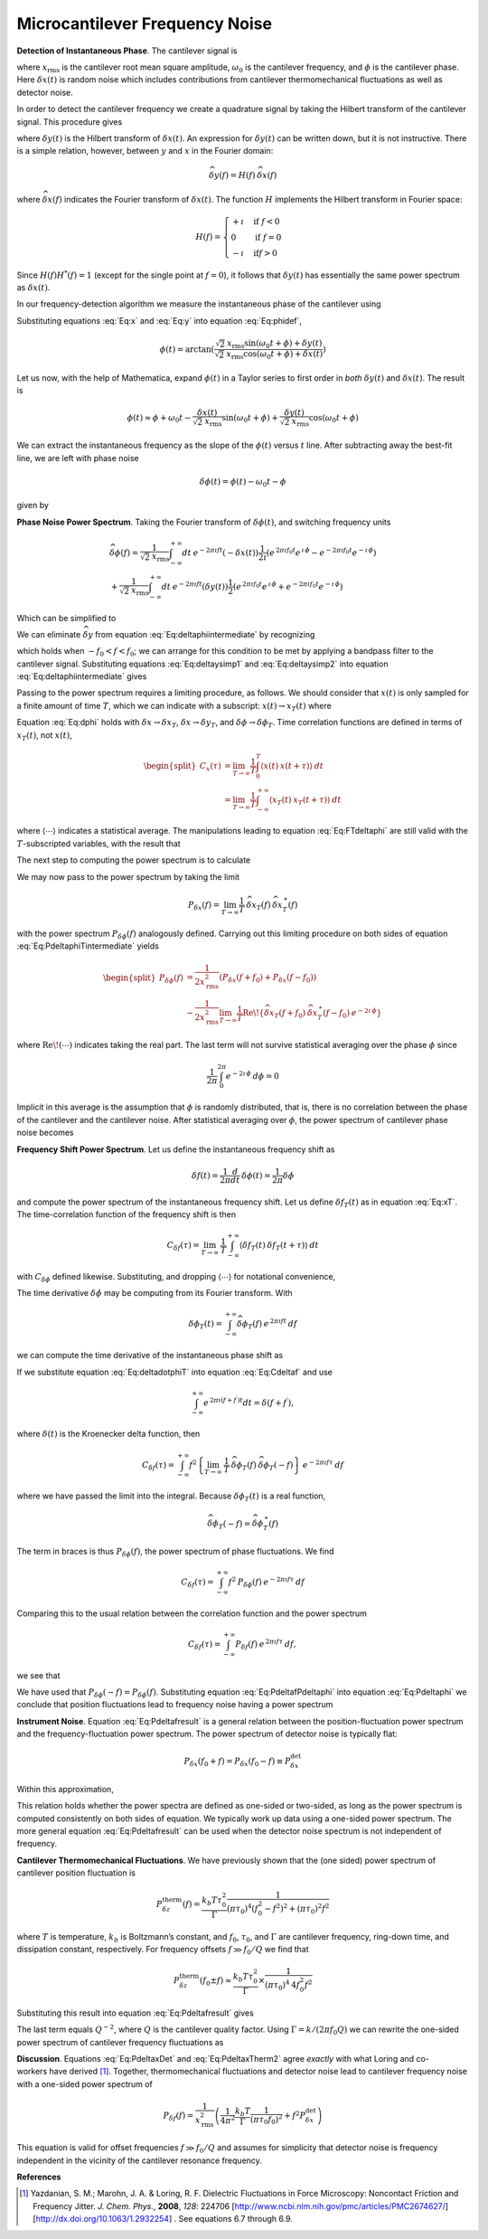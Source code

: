 .. _FreqNoise:

Microcantilever Frequency Noise
===============================

**Detection of Instantaneous Phase**.  The cantilever signal is

.. math:: 
    :label: Eq:x

    x(t) 
    = \sqrt{2} \: x_{\text{rms}} \cos{(\omega_0 t + \phi)} + \delta x(t)

where :math:`x_{\text{rms}}` is the cantilever root mean square amplitude, :math:`\omega_0` is the cantilever frequency, and :math:`\phi` is the cantilever phase. Here :math:`\delta x(t)` is random noise which includes contributions from cantilever thermomechanical fluctuations as well as detector noise.

In order to detect the cantilever frequency we create a quadrature signal by taking the Hilbert transform of the cantilever signal. This procedure gives

.. math:: 
    :label: Eq:y
    
    y(t) = \sqrt{2} \: x_{\text{rms}} \sin{(\omega_0 t + \phi)} 
    + \delta y(t)

where :math:`\delta y(t)` is the Hilbert transform of :math:`\delta x(t)`. An expression for :math:`\delta y(t)` can be written down, but it is not instructive. There is a simple relation, however, between :math:`y` and :math:`x` in the Fourier domain:

.. math:: 

    \widehat{\delta y}(f) = H(f) \: \widehat{\delta x}(f)

where :math:`\widehat{\delta x}(f)` indicates the Fourier transform of :math:`\delta x(t)`. The function :math:`H` implements the Hilbert transform in Fourier space:

.. math::

   H(f) = \begin{cases}
   +\imath & \text{if } f < 0 \\
   0 & \text{if } f = 0 \\
   -\imath & \text{if} f > 0
   \end{cases}

Since :math:`H(f) H^{*}(f) = 1` (except for the single point at :math:`f=0`), it follows that :math:`\delta y(t)` has essentially the same power spectrum as :math:`\delta x(t)`.

In our frequency-detection algorithm we measure the instantaneous phase of the cantilever using

.. math:: 
    :label: Eq:phidef

    \phi(t) = \arctan{(\frac{y(t)}{x(t)})}

Substituting equations :eq:`Eq:x` and :eq:`Eq:y` into equation :eq:`Eq:phidef`,

.. math::

   \phi(t) = \arctan{(\frac{\sqrt{2} \: x_{\text{rms}} \sin{(\omega_0 t + \phi)} + \delta y(t)}{\sqrt{2} \: x_{\text{rms}} \cos{(\omega_0 t + \phi)} + \delta x(t)})}

Let us now, with the help of Mathematica, expand :math:`\phi(t)` in a Taylor series to first order in *both* :math:`\delta y(t)` and :math:`\delta x(t)`. The result is

.. math::

   \phi(t) \approx \phi + \omega_0 t
    - \frac{\delta x(t)}{\sqrt{2} \: x_{\text{rms}}} \sin{(\omega_0 t + \phi)}
    + \frac{\delta y(t)}{\sqrt{2} \: x_{\text{rms}}} \cos{(\omega_0 t + \phi)}

We can extract the instantaneous frequency as the slope of the :math:`\phi(t)` versus :math:`t` line. After subtracting away the best-fit line, we are left with phase noise

.. math:: \delta \phi(t) = \phi(t) - \omega_0 t - \phi

given by

.. math:: 
    :label: Eq:dphi
    
    \delta \phi(t) = 
    - \frac{\delta x(t)}{\sqrt{2} \: x_{\text{rms}}} \sin{(\omega_0 t + \phi)}
    + \frac{\delta y(t)}{\sqrt{2} \: x_{\text{rms}}} \cos{(\omega_0 t + \phi)}

**Phase Noise Power Spectrum**.  Taking the Fourier transform of :math:`\delta \phi(t)`, and switching frequency units

.. math::

    \begin{gathered}
    \widehat{\delta \phi}(f) = \frac{1}{\sqrt{2} \: x_{\text{rms}}}
    \int_{-\infty}^{+\infty} dt \: e^{-2 \pi \imath f t} (- \delta x(t))
    \frac{1}{2 \imath} \left( e^{\, 2 \pi \imath f_0 t} e^{\, \imath \, \phi} 
                        - e^{-2 \pi \imath f_0 t} e^{-\imath \, \phi} \right)
    \\
    + \frac{1}{\sqrt{2} \: x_{\text{rms}}}
    \int_{-\infty}^{+\infty} dt \: e^{-2 \pi \imath f t} (\delta y(t))
    \frac{1}{2} \left( e^{\, 2 \pi \imath f_0 t} e^{\, \imath \, \phi} 
                    + e^{-2 \pi \imath f_0 t} e^{-\imath \, \phi} \right)
    \end{gathered}

Which can be simplified to

.. math::
    :label: Eq:deltaphiintermediate
    
    \begin{gathered}
    \widehat{\delta \phi}(f) = \frac{1}{\sqrt{2} \: x_{\text{rms}}}
    \left( -\frac{e^{\, \imath \, \phi}}{2 \imath} \: 
        \widehat{\delta x}(f-f_0) 
        + \frac{e^{-\imath \, \phi}}{2 \imath} \: 
        \widehat{\delta x}(f+f_0) \right. \\
    \left. + \frac{e^{\, \imath \, \phi}}{2} \: 
        \widehat{\delta y}(f-f_0) 
        + \frac{e^{-\imath \, \phi}}{2} \: 
        \widehat{\delta y}(f+f_0) \right)
    \end{gathered}

We can eliminate :math:`\widehat{\delta y}` from equation :eq:`Eq:deltaphiintermediate` by recognizing

.. math::
    :label: Eq:deltaysimp1

    \widehat{\delta y}(f+f_0)
        = \widehat{H}(f+f_0) \: \widehat{\delta x}(f+f_0) 
        = \frac{1}{\imath} \: \widehat{\delta x}(f+f_0)
        
.. math::
    :label: Eq:deltaysimp2        
        
    \widehat{\delta y}(f-f_0) 
        = \widehat{H}(f-f_0) \: \widehat{\delta x}(f-f_0) 
        = -\frac{1}{\imath} \: \widehat{\delta x}(f-f_0)

which holds when :math:`-f_0 < f < f_0`; we can arrange for this condition to be met by applying a bandpass filter to the cantilever signal.  Substituting equations :eq:`Eq:deltaysimp1` and :eq:`Eq:deltaysimp2` into equation :eq:`Eq:deltaphiintermediate` gives

.. math::
    :label: Eq:FTdeltaphi
    
    \widehat{\delta \phi}(f) = 
        \frac{1}{\imath} \frac{1}{\sqrt{2} \: x_{\text{rms}}} 
        \left( e^{-\imath \, \phi} \: \widehat{\delta x}(f+f_0) 
             - e^{\, \imath \, \phi} \: \widehat{\delta x}(f-f_0) \right)

Passing to the power spectrum requires a limiting procedure, as follows. We should consider that :math:`x(t)` is only sampled for a finite amount of time :math:`T`, which we can indicate with a subscript: :math:`x(t) \rightarrow x_{T}(t)` where

.. math::
    :label: Eq:xT
    
    x_{T}(t) = \begin{cases}
    0 & \text{for } t < 0 \\
    x(t) & \text{for } 0 \leq t \leq T \\
    0 & \text{for } T < t
    \end{cases}

Equation :eq:`Eq:dphi` holds with :math:`\delta x \rightarrow \delta x_T`, :math:`\delta x \rightarrow \delta y_T`, and :math:`\delta \phi \rightarrow \delta \phi_T`. Time correlation functions are defined in terms of :math:`x_T(t)`, not :math:`x(t)`,

.. math::

   \begin{split}
   C_x(\tau) 
   & = \lim_{T \rightarrow \infty} \frac{1}{T}
   \int_{0}^{T} \langle x(t) \: x(t + \tau) \rangle \: dt \\
   & = \lim_{T \rightarrow \infty} \frac{1}{T}
   \int_{-\infty}^{+\infty} \langle x_{T}(t) \: x_{T}(t + \tau) \rangle \: dt
   \end{split}

where :math:`\langle \cdots \rangle` indicates a statistical average. The manipulations leading to equation :eq:`Eq:FTdeltaphi` are still valid with the :math:`T`-subscripted variables, with the result that

.. math:: 
    :label: Eq:FTdeltaphiT
    
    \widehat{\delta \phi}_{T}(f) = 
    \frac{1}{\imath} \frac{1}{\sqrt{2} \: x_{\text{rms}}} 
        \left( 
            e^{-\imath \, \phi} \: 
            \widehat{\delta x}_{T}(f+f_0) 
            - e^{\, \imath \, \phi} \: 
            \widehat{\delta x}_{T}(f-f_0)
        \right)

The next step to computing the power spectrum is to calculate

.. math::
    :label: Eq:PdeltaphiTintermediate

    \begin{gathered}
    \widehat{\delta \phi}_{T}(f) \: \widehat{\delta \phi}_{T}^{\: *}(f) =
    \frac{1}{2 \: x_{\text{rms}}^2} 
        \left( 
            e^{-\imath \, \phi} \: 
            \widehat{\delta x}_{T}(f+f_0) 
            - e^{\, \imath \, \phi} \: 
            \widehat{\delta x}_{T}(f-f_0)
        \right)
        \\
        \left( 
            e^{\, \imath \, \phi} \: 
            \widehat{\delta x}_{T}^{\: *}(f+f_0) 
            - e^{-\imath \, \phi} \: 
            \widehat{\delta x}_{T}^{\: *}(f-f_0)
        \right)
    \end{gathered}

We may now pass to the power spectrum by taking the limit

.. math::

    P_{\delta x}(f) 
    = \lim_{T \rightarrow \infty} \frac{1}{T} \:
    \widehat{\delta x}_{T}(f) \: 
    \widehat{\delta x}_{T}^{\: *}(f)

with the power spectrum :math:`P_{\delta \phi}(f)` analogously defined. Carrying out this limiting procedure on both sides of equation :eq:`Eq:PdeltaphiTintermediate` yields

.. math::

   \begin{split}
    P_{\delta \phi}(f) 
    & = \frac{1}{2 x_{\text{rms}}^2} 
        \left( P_{\delta x}(f+f_0) + P_{\delta x}(f-f_0) \right)
    \\
    & - \frac{1}{2 x_{\text{rms}}^2} \lim_{T \rightarrow \infty} \frac{1}{T}
        \text{Re} \! 
        \left\{ \widehat{\delta x}_{T}(f+f_0) \: 
                \widehat{\delta x}_{T}^{\: *} (f-f_0) \: e^{-2 \imath \, \phi}         
        \right\}
    \end{split}

where :math:`\text{Re} \! \left( \cdots \right)` indicates taking the real part. The last term will not survive statistical averaging over the phase :math:`\phi` since

.. math:: 

    \frac{1}{2 \pi} \int_{0}^{2 \pi} e^{-2 \imath \, \phi} \: d\phi = 0

Implicit in this average is the assumption that :math:`\phi` is randomly distributed, that is, there is no correlation between the phase of the cantilever and the cantilever noise. After statistical averaging over :math:`\phi`, the power spectrum of cantilever phase noise becomes

.. math::
    :label: Eq:Pdeltaphi

    \boxed{P_{\delta \phi}(f) = 
    \dfrac{1}{2 x_{\text{rms}}^2} 
        \left( P_{\delta x}(f+f_0) + P_{\delta x}(f-f_0) \right)}

**Frequency Shift Power Spectrum**.  Let us define the instantaneous frequency shift as

.. math::

    \delta f(t)
    = \frac{1}{2 \pi} \frac{d}{d t} \: \delta \phi(t) 
    = \frac{1}{2 \pi} \delta \dot{\phi}

and compute the power spectrum of the instantaneous frequency shift. Let us define :math:`\delta f_{T}(t)` as in equation :eq:`Eq:xT`. The time-correlation function of the frequency shift is then

.. math::

   C_{\delta f}(\tau) 
   = \lim_{T \rightarrow \infty} \: \frac{1}{T}
   \int_{-\infty}^{+\infty} \langle \delta f_{T}(t) \: 
    \delta f_{T}(t+\tau) \rangle \: dt

with :math:`C_{\delta \phi}` defined likewise. Substituting, and dropping :math:`\langle \cdots \rangle` for notational convenience,

.. math::
    :label: Eq:Cdeltaf

    C_{\delta f}(\tau) = 
    \frac{1}{4 \pi^2} \lim_{T \rightarrow \infty} \: \frac{1}{T}
    \int_{-\infty}^{+\infty} \langle \delta \dot{\phi}_{T}(t) 
    \: \delta \dot{\phi}_{T}(t+\tau) \rangle \: dt

The time derivative :math:`\delta \dot{\phi}` may be computing from its Fourier transform. With

.. math:: 
    \delta \phi_T(t) 
    = \int_{-\infty}^{+\infty} 
        \widehat{\delta \phi}_{T}(f) \: 
        e^{\, 2 \pi \imath f t} \: df

we can compute the time derivative of the instantaneous phase shift as

.. math::
    :label: Eq:deltadotphiT

    \delta \dot{\phi}_T(t) 
    = \int_{-\infty}^{+\infty} 
        \widehat{\delta \phi}_{T}(f) \: (2 \pi \imath f) \: 
            e^{\, 2 \pi \imath f t}  \: df

If we substitute equation :eq:`Eq:deltadotphiT` into equation :eq:`Eq:Cdeltaf`  and use

.. math:: 
    
    \int_{-\infty}^{+\infty} e^{\, 2 \pi \imath (f+f^{\prime}) t} dt 
    = \delta(f+f^{\prime}),

where :math:`\delta(t)` is the Kroenecker delta function, then

.. math::

    C_{\delta f}(\tau)
    = \int_{-\infty}^{+\infty}
        f^2 
        \left\{
            \lim_{T \rightarrow \infty} \: 
            \frac{1}{T} \: 
            \widehat{\delta \phi}_{T}(f) \: 
            \widehat{\delta \phi}_{T}(-f) 
        \right\} 
        \: e^{-2 \pi \imath f \tau} \: df

where we have passed the limit into the integral. Because :math:`\delta \phi_T(t)` is a real function,

.. math::

    \widehat{\delta \phi}_{T}(-f) 
        = \widehat{\delta \phi}_{T}^{\: *}(f)

The term in braces is thus :math:`P_{\delta \phi}(f)`, the power spectrum of phase fluctuations. We find

.. math:: 

    C_{\delta f}(\tau) 
    = \int_{-\infty}^{+\infty} f^2 \: P_{\delta \phi}(f) \: 
        e^{-2 \pi \imath f \tau} \: df

Comparing this to the usual relation between the correlation function and the power spectrum

.. math:: 

    C_{\delta f}(\tau) 
    = \int_{-\infty}^{+\infty} P_{\delta f}(f) \: 
        e^{\, 2 \pi \imath f \tau} \: df,

we see that

.. math::
    :label: Eq:PdeltafPdeltaphi
    
    P_{\delta f}(f) =  f^2 \: P_{\delta \phi}(f)

We have used that :math:`P_{\delta \phi}(-f) = P_{\delta \phi}(f)`. Substituting equation :eq:`Eq:PdeltafPdeltaphi` into equation :eq:`Eq:Pdeltaphi` we conclude
that position fluctuations lead to frequency noise having a power spectrum

.. math::
    :label: Eq:Pdeltafresult
    
    \boxed{P_{\delta f}(f) =
    \dfrac{f^2}{2 x_{\text{rms}}^2}
    \left( P_{\delta x}(f_0+f) + P_{\delta x}(f_0-f) \right)}

**Instrument Noise**.  Equation :eq:`Eq:Pdeltafresult` is a general relation between the position-fluctuation power spectrum and the frequency-fluctuation power spectrum. The power spectrum of detector noise is typically flat:

.. math:: 

    P_{\delta x}(f_0+f) 
        = P_{\delta x}(f_0-f) \equiv P_{\delta x}^{\text{det}}

Within this approximation,

.. math::
    :label: Eq:PdeltaxDet

    \boxed{P_{\delta f}^{\text{det}}(f) 
        = \dfrac{f^2 \: P_{\delta x}^{\text{det}}}{x_{\text{rms}}^2} \: 
            \sim \: [\dfrac{\text{Hz}^2}{\text{Hz}}]
    }

This relation holds whether the power spectra are defined as one-sided or two-sided, as long as the power spectrum is computed consistently on both sides of equation.  We typically work up data using a one-sided power spectrum.  The more general equation :eq:`Eq:Pdeltafresult` can be used when the detector noise spectrum is not independent of frequency.

**Cantilever Thermomechanical Fluctuations**.  We have previously shown that the (one sided) power spectrum of cantilever position fluctuation is

.. math::

    P_{\delta z}^{\text{therm}}(f) 
    =  \dfrac{k_b T \tau_0^2}{\Gamma} 
            \dfrac{1}{(\pi \tau_0)^4(f_0^2 - f^2)^2 + (\pi \tau_0)^2 f^2}

where :math:`T` is temperature, :math:`k_b` is Boltzmann’s constant, and :math:`f_0`, :math:`\tau_0`, and :math:`\Gamma` are cantilever frequency, ring-down time, and dissipation constant, respectively.  For frequency offsets :math:`f \gg f_0 / Q` we find that 

.. math:: 

    P_{\delta z}^{\text{therm}}(f_0 \pm f) 
    \approx \dfrac{k_b T \tau_0^2}{\Gamma} 
        \times \frac{1}{(\pi \tau_0)^4 \: 4 f_0^2 f^2}

Substituting this result into equation :eq:`Eq:Pdeltafresult` gives

.. math::
    :label: Eq:PdeltaxTherm

    \boxed{
    P_{\delta f}^{\text{therm}}(f) 
    = \dfrac{k_b T}{\Gamma x_{\text{rms}}^2} 
        \dfrac{1}{4 \pi^2}
        \dfrac{1}{(\pi \tau_0 f_0)^2} \: 
            \sim \: [\dfrac{\text{Hz}^2}{\text{Hz}}]
    }

The last term equals :math:`Q^{-2}`, where :math:`Q` is the cantilever quality factor.  Using :math:`\Gamma = k /(2 \pi f_0 Q)` we can rewrite the one-sided power spectrum of cantilever frequency fluctuations as

.. math::
    :label: Eq:PdeltaxTherm2
    
    P_{\delta f}^{\text{therm}}(f) 
        = \frac{k_b T}{k x_{\text{rms}}^2} \frac{1}{2 \pi^2 \tau_0}

**Discussion**. Equations :eq:`Eq:PdeltaxDet` and :eq:`Eq:PdeltaxTherm2` agree *exactly* with what Loring and co-workers have derived [#Yazdanian2008jun]_.  Together, thermomechanical fluctuations and detector noise lead to cantilever frequency noise with a one-sided power spectrum of

.. math::

    P_{\delta f}(f) = \frac{1}{x_{\mathrm{rms}}^2} 
    \left( 
        \frac{1}{4 \pi^2} \frac{k_b T}{\Gamma} \frac{1}{(\pi \tau_0 f_0)^2}
        + f^2 P_{\delta x}^{\mathrm{det}}
    \right)

This equation is valid for offset frequencies :math:`f \gg f_0/Q` and assumes for simplicity that detector noise is frequency independent in the vicinity of the cantilever resonance frequency.  

**References**

.. [#Yazdanian2008jun] Yazdanian, S. M.; Marohn, J. A. & Loring, R. F. Dielectric Fluctuations in Force Microscopy: Noncontact Friction and Frequency Jitter. *J. Chem. Phys.*,  **2008**, *128*: 224706 [http://www.ncbi.nlm.nih.gov/pmc/articles/PMC2674627/] [http://dx.doi.org/10.1063/1.2932254] .  See equations 6.7 through 6.9.